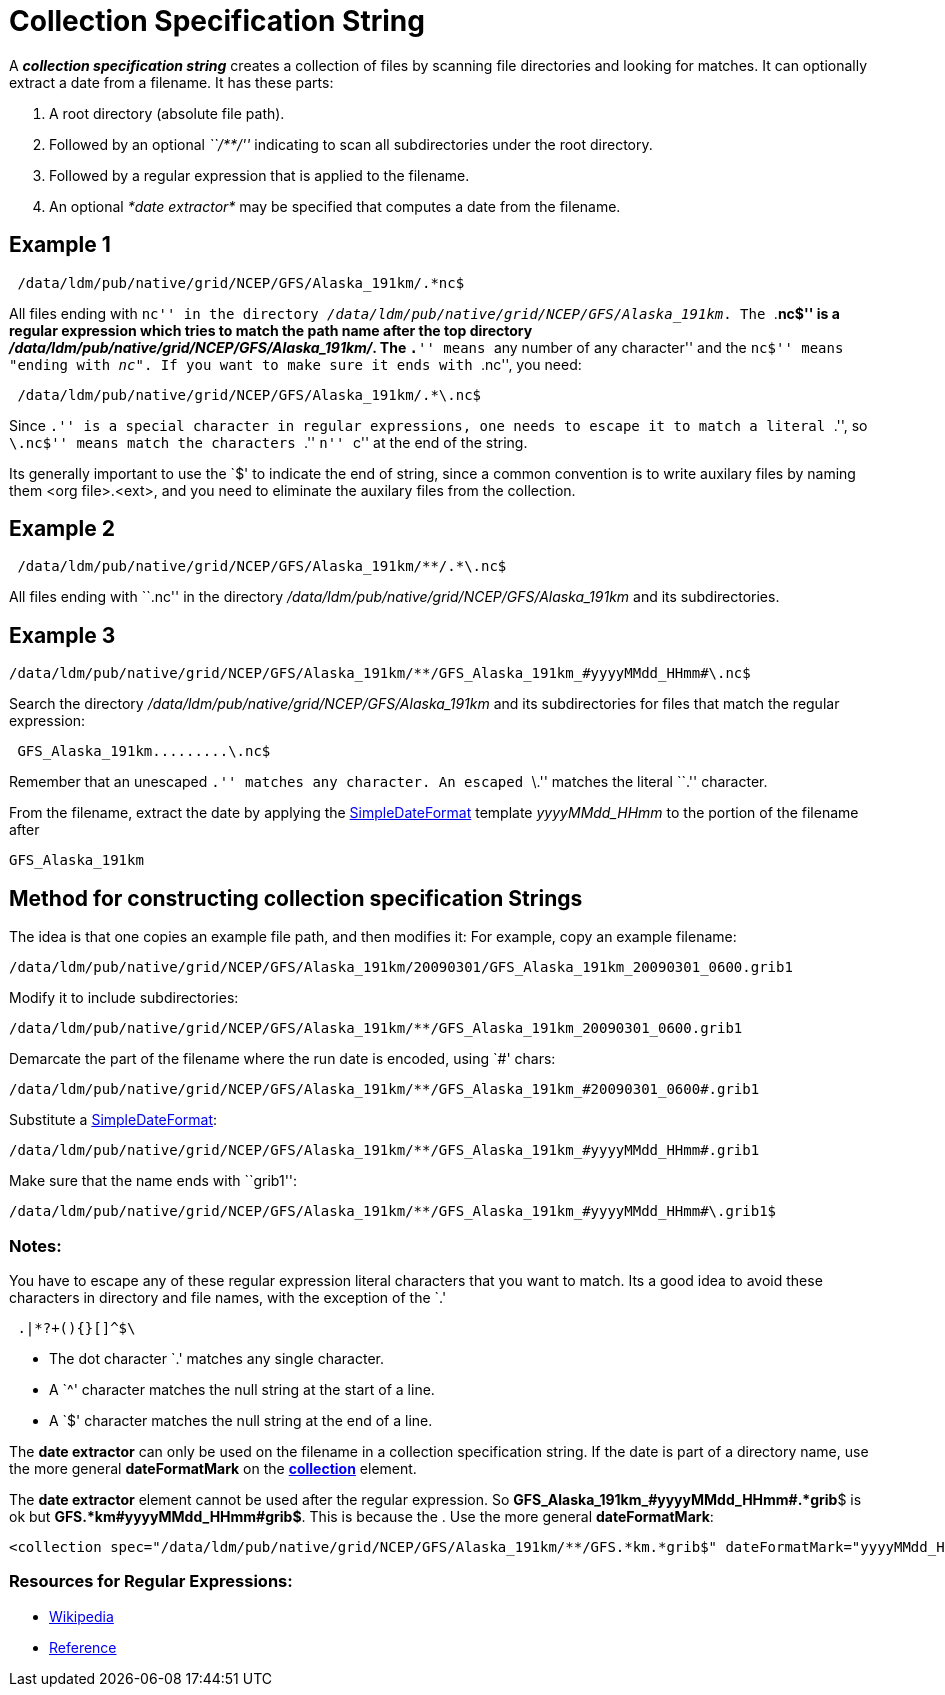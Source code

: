:source-highlighter: coderay
[[threddsDocs]]

= Collection Specification String

A *_collection specification string_* creates a collection of files by
scanning file directories and looking for matches. It can optionally
extract a date from a filename. It has these parts:

. A root directory (absolute file path).
. Followed by an optional _``/**/''_ indicating to scan all
subdirectories under the root directory.
. Followed by a regular expression that is applied to the filename.
. An optional _*date extractor*_ may be specified that computes a date
from the filename.

== Example 1

[source,bash]
----
 /data/ldm/pub/native/grid/NCEP/GFS/Alaska_191km/.*nc$
----

All files ending with ``nc'' in the directory
__/data/ldm/pub/native/grid/NCEP/GFS/Alaska_191km__. The ``.*nc$'' is a
regular expression which tries to match the path name after the top
directory __/data/ldm/pub/native/grid/NCEP/GFS/Alaska_191km/__. The
``.*'' means ``any number of any character'' and the ``nc$'' means
"ending with __nc"__. If you want to make sure it ends with ``.nc'', you
need:

[source,bash]
----
 /data/ldm/pub/native/grid/NCEP/GFS/Alaska_191km/.*\.nc$
----

Since ``.'' is a special character in regular expressions, one needs to
escape it to match a literal ``.'', so ``\.nc$'' means match the
characters ``.'' ``n'' ``c'' at the end of the string.

Its generally important to use the `$' to indicate the end of string,
since a common convention is to write auxilary files by naming them <org
file>.<ext>, and you need to eliminate the auxilary files from the
collection.

== Example 2

[source,bash]
----
 /data/ldm/pub/native/grid/NCEP/GFS/Alaska_191km/**/.*\.nc$
----

All files ending with ``.nc'' in the directory
_/data/ldm/pub/native/grid/NCEP/GFS/Alaska_191km_ and its
subdirectories.

== Example 3

[source,bash]
----
/data/ldm/pub/native/grid/NCEP/GFS/Alaska_191km/**/GFS_Alaska_191km_#yyyyMMdd_HHmm#\.nc$
----

Search the directory _/data/ldm/pub/native/grid/NCEP/GFS/Alaska_191km_
and its subdirectories for files that match the regular expression:

[source,bash]
----
 GFS_Alaska_191km.........\.nc$
----

Remember that an unescaped ``.'' matches any character. An escaped ``\.'' matches the literal ``.'' character.

From the filename, extract the date by applying the
<<SimpleDateFormat#,SimpleDateFormat>> template _yyyyMMdd_HHmm_ to
the portion of the filename after

[source,bash]
----
GFS_Alaska_191km
----

== Method for constructing collection specification Strings

The idea is that one copies an example file path, and then modifies it:
For example, copy an example filename:

[source,bash]
----
/data/ldm/pub/native/grid/NCEP/GFS/Alaska_191km/20090301/GFS_Alaska_191km_20090301_0600.grib1
----

Modify it to include subdirectories:

[source,bash]
----
/data/ldm/pub/native/grid/NCEP/GFS/Alaska_191km/**/GFS_Alaska_191km_20090301_0600.grib1
----

Demarcate the part of the filename where the run date is encoded, using
`#' chars:

[source,bash]
----
/data/ldm/pub/native/grid/NCEP/GFS/Alaska_191km/**/GFS_Alaska_191km_#20090301_0600#.grib1
----

Substitute a <<SimpleDateFormat#,SimpleDateFormat>>:

[source,bash]
----
/data/ldm/pub/native/grid/NCEP/GFS/Alaska_191km/**/GFS_Alaska_191km_#yyyyMMdd_HHmm#.grib1
----

Make sure that the name ends with ``grib1'':

[source,bash]
----
/data/ldm/pub/native/grid/NCEP/GFS/Alaska_191km/**/GFS_Alaska_191km_#yyyyMMdd_HHmm#\.grib1$
----

=== Notes:

You have to escape any of these regular expression literal characters
that you want to match. Its a good idea to avoid these characters in
directory and file names, with the exception of the `.'

[source,bash]
----
 .|*?+(){}[]^$\
----

* The dot character `.' matches any single character.
* A `^' character matches the null string at the start of a line.
* A `$' character matches the null string at the end of a line.

The *date extractor* can only be used on the filename in a collection
specification string. If the date is part of a directory name, use the
more general *dateFormatMark* on the
*<<FeatureCollections.adoc#collection,collection>>* element.

The *date extractor* element cannot be used after the regular
expression. So **GFS_Alaska_191km_#yyyyMMdd_HHmm#.*grib**$ is ok but
**GFS.*km#yyyyMMdd_HHmm#grib$**. This is because the . Use the more
general **dateFormatMark**:

[source,xml]
----
<collection spec="/data/ldm/pub/native/grid/NCEP/GFS/Alaska_191km/**/GFS.*km.*grib$" dateFormatMark="yyyyMMdd_HHmm#.grib#$" />
----

=== Resources for Regular Expressions:

* http://en.wikipedia.org/wiki/Regular_expression[Wikipedia]
* http://www.araxis.com/merge/topic_regexpreference.html[Reference]
